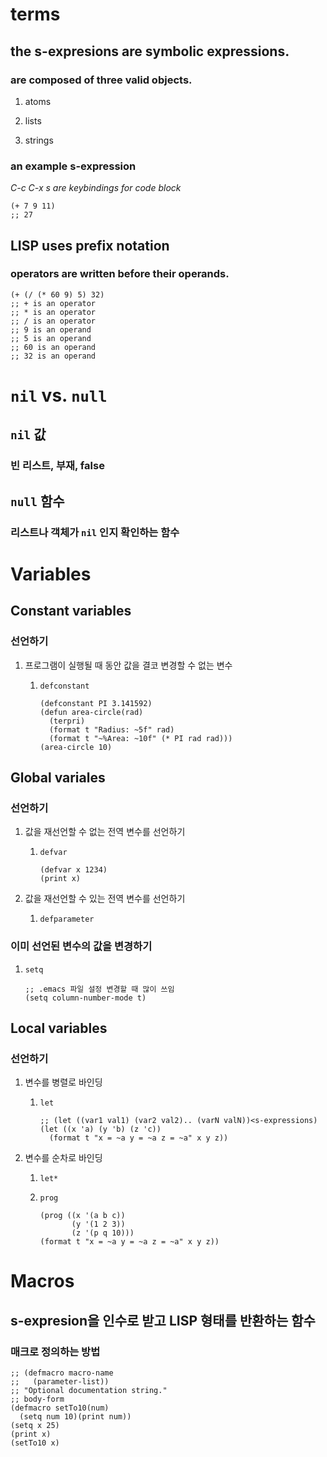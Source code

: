 * terms
** the s-expresions are symbolic expressions.
*** are composed of three valid objects.
**** atoms
**** lists
**** strings
*** an example s-expression
/C-c C-x s are keybindings for code block/
#+begin_src common-lisp
(+ 7 9 11)
;; 27
#+end_src
** LISP uses prefix notation
*** operators are written before their operands.
#+begin_src common-lisp
(+ (/ (* 60 9) 5) 32)
;; + is an operator
;; * is an operator
;; / is an operator
;; 9 is an operand
;; 5 is an operand
;; 60 is an operand
;; 32 is an operand
#+end_src
* ~nil~ vs. ~null~
** ~nil~ 값
*** 빈 리스트, 부재, false
** ~null~ 함수
*** 리스트나 객체가 ~nil~ 인지 확인하는 함수
* Variables
** Constant variables
*** 선언하기
**** 프로그램이 실행될 때 동안 값을 결코 변경할 수 없는 변수
***** ~defconstant~
#+begin_src common-lisp
(defconstant PI 3.141592)
(defun area-circle(rad)
  (terpri)
  (format t "Radius: ~5f" rad)
  (format t "~%Area: ~10f" (* PI rad rad)))
(area-circle 10)
#+end_src
** Global variales
*** 선언하기
**** 값을 재선언할 수 없는 전역 변수를 선언하기
***** ~defvar~
#+begin_src common-lisp
(defvar x 1234)
(print x)
#+end_src
**** 값을 재선언할 수 있는 전역 변수를 선언하기
***** ~defparameter~
*** 이미 선언된 변수의 값을 변경하기
**** ~setq~
#+begin_src common-lisp
;; .emacs 파일 설정 변경할 때 많이 쓰임
(setq column-number-mode t)
#+end_src
** Local variables
*** 선언하기
**** 변수를 병렬로 바인딩
***** ~let~
#+begin_src common-lisp
;; (let ((var1 val1) (var2 val2).. (varN valN))<s-expressions)
(let ((x 'a) (y 'b) (z 'c))
  (format t "x = ~a y = ~a z = ~a" x y z))
#+end_src
**** 변수를 순차로 바인딩
***** ~let*~
***** ~prog~
#+begin_src common-lisp
(prog ((x '(a b c))
       (y '(1 2 3))
       (z '(p q 10)))
(format t "x = ~a y = ~a z = ~a" x y z))
#+end_src
* Macros
** s-expresion을 인수로 받고 LISP 형태를 반환하는 함수
*** 매크로 정의하는 방법
#+begin_src common-lisp
;; (defmacro macro-name
;;   (parameter-list))
;; "Optional documentation string."
;; body-form
(defmacro setTo10(num)
  (setq num 10)(print num))
(setq x 25)
(print x)
(setTo10 x)
#+end_src
